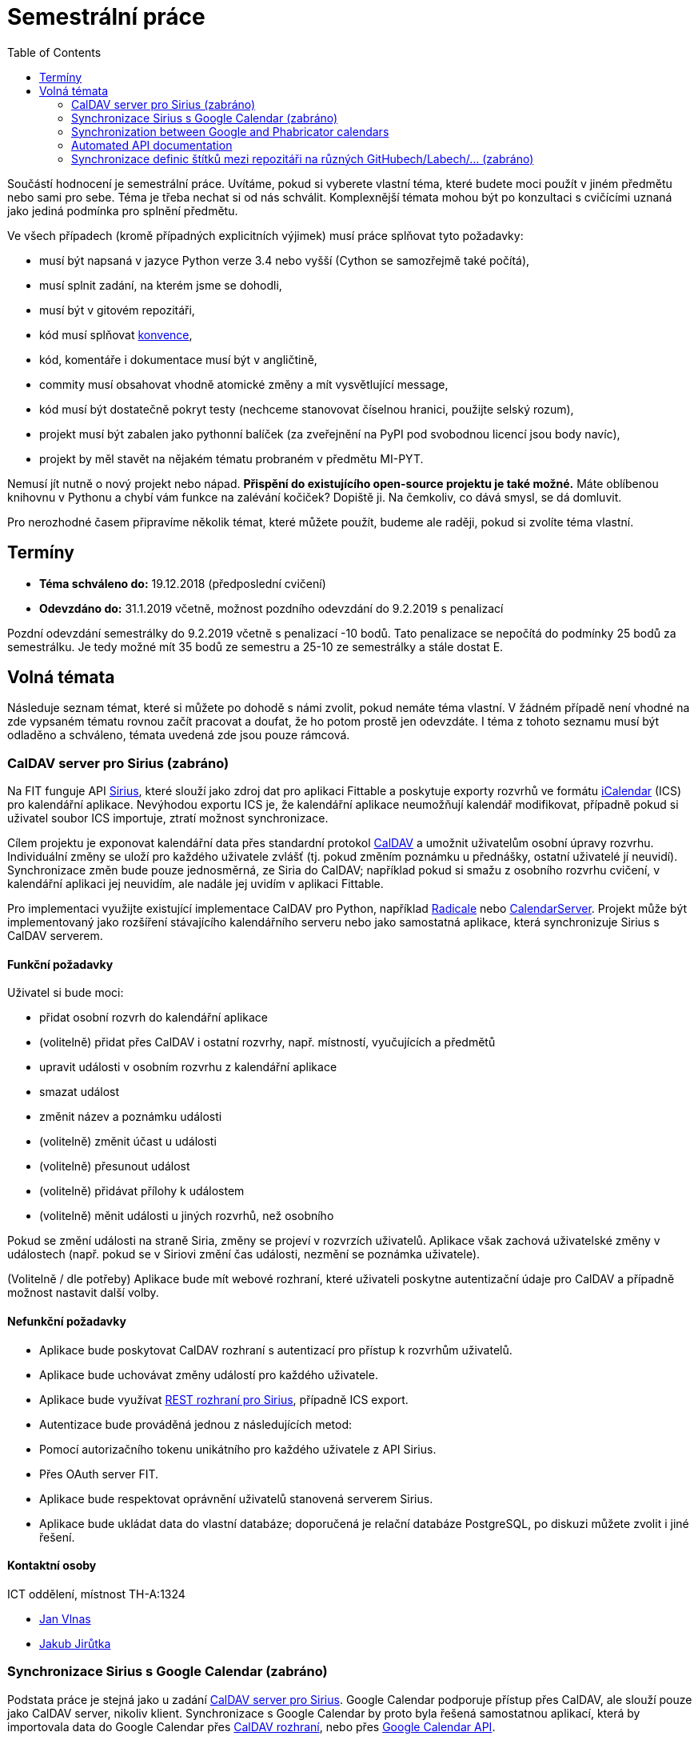 = Semestrální práce 
:toc:


Součástí hodnocení je semestrální práce. Uvítáme, pokud si vyberete vlastní téma, které budete moci použít v jiném předmětu nebo sami pro sebe. Téma je třeba nechat si od nás schválit. Komplexnější témata mohou být po konzultaci s cvičícími uznaná jako jediná podmínka pro splnění předmětu.

Ve všech případech (kromě případných explicitních výjimek) musí práce splňovat tyto požadavky:

* musí být napsaná v jazyce Python verze 3.4 nebo vyšší (Cython se samozřejmě také počítá),
* musí splnit zadání, na kterém jsme se dohodli,
* musí být v gitovém repozitáři,
* kód musí splňovat https://www.python.org/dev/peps/pep-0008/[konvence],
* kód, komentáře i dokumentace musí být v angličtině,
* commity musí obsahovat vhodně atomické změny a mít vysvětlující message,
* kód musí být dostatečně pokryt testy (nechceme stanovovat číselnou hranici, použijte selský rozum),
* projekt musí být zabalen jako pythonní balíček (za zveřejnění na PyPI pod svobodnou licencí jsou body navíc),
* projekt by měl stavět na nějakém tématu probraném v předmětu MI-PYT.

Nemusí jít nutně o nový projekt nebo nápad. *Přispění do existujícího open-source projektu je také možné.* Máte oblíbenou knihovnu v Pythonu a chybí vám funkce na zalévání kočiček? Dopiště ji. Na čemkoliv, co dává smysl, se dá domluvit.

Pro nerozhodné časem připravíme několik témat, které můžete použít, budeme ale raději, pokud si zvolíte téma vlastní.


== Termíny


* *Téma schváleno do:* 19.12.2018 (předposlední cvičení)
* *Odevzdáno do:* 31.1.2019 včetně, možnost pozdního odevzdání do 9.2.2019 s penalizací

Pozdní odevzdání semestrálky do 9.2.2019 včetně s penalizací -10 bodů.
Tato penalizace se nepočítá do podmínky 25 bodů za semestrálku.
Je tedy možné mít 35 bodů ze semestru a 25-10 ze semestrálky a stále dostat E.



== Volná témata


Následuje seznam témat, které si můžete po dohodě s námi zvolit, pokud nemáte téma vlastní. V žádném případě není vhodné na zde vypsaném tématu rovnou začít pracovat a doufat, že ho potom prostě jen odevzdáte. I téma z tohoto seznamu musí být odladěno a schváleno, témata uvedená zde jsou pouze rámcová.


=== CalDAV server pro Sirius (zabráno)


Na FIT funguje API https://github.com/cvut/sirius[Sirius], které slouží jako zdroj dat pro aplikaci Fittable a poskytuje exporty rozvrhů ve formátu https://en.wikipedia.org/wiki/ICalendar[iCalendar] (ICS) pro kalendářní aplikace. Nevýhodou exportu ICS je, že kalendářní aplikace neumožňují kalendář modifikovat, případně pokud si uživatel soubor ICS importuje, ztratí možnost synchronizace.

Cílem projektu je exponovat kalendářní data přes standardní protokol https://en.wikipedia.org/wiki/CalDAV[CalDAV] a umožnit uživatelům osobní úpravy rozvrhu. Individuální změny se uloží pro každého uživatele zvlášť (tj. pokud změním poznámku u přednášky, ostatní uživatelé jí neuvidí). Synchronizace změn bude pouze jednosměrná, ze Siria do CalDAV; například pokud si smažu z osobního rozvrhu cvičení, v kalendářní aplikaci jej neuvidím, ale nadále jej uvidím v aplikaci Fittable.

Pro implementaci využijte existující implementace CalDAV pro Python, například http://radicale.org/[Radicale] nebo https://www.calendarserver.org/[CalendarServer]. Projekt může být implementovaný jako rozšíření stávajícího kalendářního serveru nebo jako samostatná aplikace, která synchronizuje Sirius s CalDAV serverem.


==== Funkční požadavky


Uživatel si bude moci:

* přidat osobní rozvrh do kalendářní aplikace
* (volitelně) přidat přes CalDAV i ostatní rozvrhy, např. místností, vyučujících a předmětů
* upravit události v osobním rozvrhu z kalendářní aplikace
* smazat událost
* změnit název a poznámku události
* (volitelně) změnit účast u události
* (volitelně) přesunout událost
* (volitelně) přidávat přílohy k událostem
* (volitelně) měnit události u jiných rozvrhů, než osobního

Pokud se změní události na straně Siria, změny se projeví v rozvrzích uživatelů. Aplikace však zachová uživatelské změny v událostech (např. pokud se v Siriovi změní čas události, nezmění se poznámka uživatele).

(Volitelně / dle potřeby) Aplikace bude mít webové rozhraní, které uživateli poskytne autentizační údaje pro CalDAV a případně možnost nastavit další volby.


==== Nefunkční požadavky


* Aplikace bude poskytovat CalDAV rozhraní s autentizací pro přístup k rozvrhům uživatelů.
* Aplikace bude uchovávat změny událostí pro každého uživatele.
* Aplikace bude využívat https://cvut.github.io/sirius/docs/api-v1.html[REST rozhraní pro Sirius], případně ICS export.
* Autentizace bude prováděná jednou z následujících metod:
* Pomocí autorizačního tokenu unikátního pro každého uživatele z API Sirius.
* Přes OAuth server FIT.
* Aplikace bude respektovat oprávnění uživatelů stanovená serverem Sirius.
* Aplikace bude ukládat data do vlastní databáze; doporučená je relační databáze PostgreSQL, po diskuzi můžete zvolit i jiné řešení.


==== Kontaktní osoby


ICT oddělení, místnost TH-A:1324

* https://usermap.cvut.cz/profile/vlnasjan/[Jan Vlnas]
* https://usermap.cvut.cz/profile/jirutjak/[Jakub Jirůtka]


=== Synchronizace Sirius s Google Calendar (zabráno)


Podstata práce je stejná jako u zadání <<caldav-server-pro-sirius,CalDAV server pro Sirius>>. Google Calendar podporuje přístup přes CalDAV, ale slouží pouze jako CalDAV server, nikoliv klient. Synchronizace s Google Calendar by proto byla řešená samostatnou aplikací, která by importovala data do Google Calendar přes https://developers.google.com/google-apps/calendar/caldav/v2/guide[CalDAV rozhraní], nebo přes https://developers.google.com/google-apps/calendar/overview[Google Calendar API].

Aplikace bude mít webové rozhraní, přes které uživatel:

* autorizuje přístup k API Sirius přes OAuth server,
* udělí přístup ke svému Google kalendáři a zvolí do kterého kalendáře se mají události importovat;
* alternativně mu je zpřístupněn samostatný kalendář ve správě aplikace.

Aplikace musí umožňovat autentizaci proti https://ict.fit.cvut.cz/~web/current/web/ict/GoogleApps/[Google Apps for Education] na FIT. Volitelně by aplikace mohla pracovat se _zdroji_ (https://support.google.com/a/answer/1686462?hl=en[Calendar Resources]), pro alokaci místnosti, ve které se událost koná.

Kontaktní osoba: https://usermap.cvut.cz/profile/vlnasjan/[Jan Vlnas].


=== Synchronization between Google and Phabricator calendars


In Showmax, we have two calendar systems which need to be synchronized.

See also https://is.fit.cvut.cz/group/ssp/assignee/assignmentdetail?aid=900[SSP portal and subscribe there] to get a financial reward too.

==== Goals 

* Investigate possibilities of synchronization (both calendars have slightly different features)
  and representation of different pieces of information in both calendars.
* Investigate ways to keep them in sync when editing happens on either side.
* Create a tool to synchronize calendar events from Google calendar to internal Showmax Phabricator installation via APIs,
  email or other automated means. The tool should:
** be documented (basic README, commented source code);
** have proper logging implemented;
** be either triggered regularly or run as a daemon.

There is
https://secure.phabricator.com/book/phabricator/article/calendar_imports/[an interface to synchronize Google calendar one way to Phabricator].
However that doesn’t fit our requirements. For example:

* Many calendars are too big on Google so the import ends with a timeout.
* We need to be able to filter events somehow.
* Events are not paired with Phabricator users (by email address).

==== Required outputs

Working prototype in Python that would pass code review
and would run on our Jenkins machine in our Debian based docker container
(we’ll help with this step)
or in our private cloud (also running Debian based docker containers).
It can use PostgreSQL database if needed.
In case it is going to run as a daemon,
it should be implemented as a https://12factor.net/[12 factor app].

==== Point of contact

Showmax, s.r.o.

* mailto:adam.cincura@showmax.com[Adam Činčura]
* mailto:jan.pipek@showmax.com[Jan Pipek]


=== Automated API documentation


In Showmax, we have a manually maintained API documentation. We want to move the documentation to
the code using OpenAPI specification.

See also https://is.fit.cvut.cz/group/ssp/assignee/assignmentdetail?aid=899[SSP portal and subscribe there]
to get financial reward too.

==== Goals

* Given a Grape API and a corresponding hand-written documentation in the RST (ReStructuredText) format,
annotate the source code of the API with the information found in the docs.

* This requires you to parse the RST and for each documented Grape API end-point,
locate the end-point in the given source file, and attach the information
into the source in the format required by Swagger.

* Then, Swagger can be executed to generate the actual documentation output.

* The ultimate goal is to get rid of the handwritten doc altogether.

* There are some troubles: the documentation is handwritten, and hence it will
contain little deviations in style. You need to come up with heuristics at times
to stick the right information from the handwritten doc into the appropriate places
in the source code. However, this is doable, as the handwritten doc is fairly simple.

* In case the tool would fail (this should be at most few percent of documentation
that doesn’t repeat) it should give operator enough information on what to handle manually and how.

==== Required outputs

A working tool with complete source code. It must be possible to run the tool you’ve provided on
at least three API source files and obtain correct, swagger-processable source file containing
the original API with all the metadata from the original handwritten doc.

==== Recommended sources

* https://github.com/OAI/OpenAPI-Specification/

* https://swagger.io/

* https://github.com/ruby-grape/grape-swagger

* https://swagger.io/tools/open-source/open-source-integrations/


==== Point of contact

Showmax, s.r.o.

* mailto:adam.cincura@showmax.com[Adam Činčura]
* mailto:jan.pipek@showmax.com[Jan Pipek]


=== Synchronizace definic štítků mezi repozitáři na různých GitHubech/Labech/... (zabráno)

Zadání spočívá ve vytvoření služby,
která bude mít na starost synchronizaci definic štítků mezi různými repozitáři
na různých službách.

Uživatel připraví konfiguraci štítků (jména, barvy, popisy) a konfiguraci
repozitářů (služba, identifikátor repozitáře).
Ideálně do gitového repozitáře.

Služba pak zajistí, že všechny definované repozitáře budou mít tyto štítky definované.

Přístupové údaje ke službám se budou zadávat postranním kanálem.
Nebudou tedy součástí konfigurace, aby konfigurace mohla být veřejná.

Mělo by se jednat o modulární aplikaci, která musí být jednoduše rozšířitelná
o další platformy. Součástí odevzdání musí být podpora pro GitHub a další jinou
službu (Pagure, GitLab...).

Možno implementovat jako webovou aplikaci nebo jako cron job běžící na nějakém CI.

Kontaktní osobou je Miro Hrončok.
